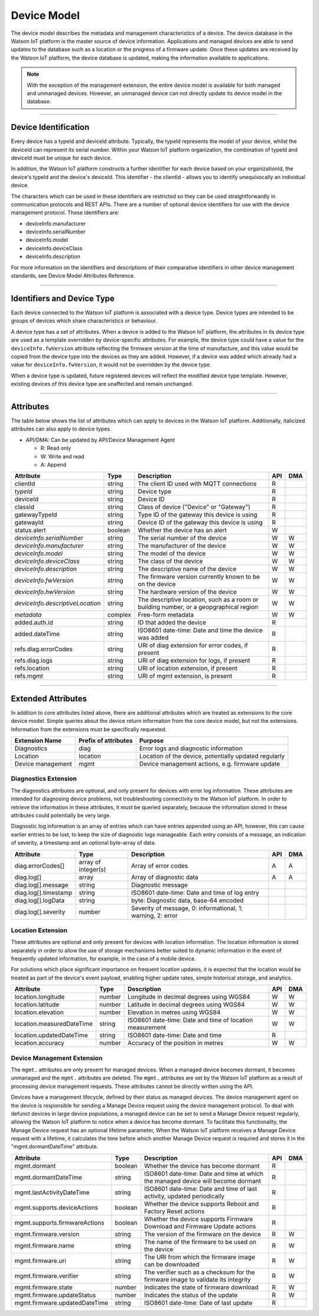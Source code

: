 ===============================================================================
Device Model
===============================================================================

The device model describes the metadata and management characteristics of a 
device. The device database in the Watson IoT platform is the master 
source of device information. Applications and managed devices are able 
to send updates to the database such as a location or the progress of a firmware 
update. Once these updates are received by the Watson IoT platform, the 
device database is updated, making the information available to applications.

.. note:: With the exception of the management extension, the entire device model 
   is available for both managed and unmanaged devices. However, an unmanaged 
   device can not directly update its device model in the database.

--------


Device Identification
-------------------------------------------------------------------------------

Every device has a typeId and deviceId attribute. Typically, the 
typeId represents the model of your device, whilst the deviceId can represent its serial number. Within
your Watson IoT platform organization, the combination of typeId and deviceId must be unique for each device.

In addition, the Watson IoT platform constructs a further identifier for each device based on your organizationId, the device's typeId and the device's deviceId. This identifier - the clientId - allows you to identify unequivocally an individual device.  

The characters which can be used in these identifiers are restricted so they can be used straightforwardly in 
communication protocols and REST APIs. There are a number of optional device 
identifiers for use with the device management protocol. These identifiers are:

- deviceInfo.manufacturer
- deviceInfo.serialNumber
- deviceInfo.model
- deviceInfo.deviceClass
- deviceInfo.description

For more information on the identifiers and descriptions of their comparative 
identifiers in other device management standards, see Device Model Attributes Reference.


--------


Identifiers and Device Type
-------------------------------------------------------------------------------

Each device connected to the Watson IoT platform is associated with a device 
type. Device types are intended to be groups of devices which share 
characteristics or behaviour. 

A device type has a set of attributes. When a device is added to the Watson IoT platform, the attributes in its device type are used as a template overridden 
by device-specific attributes. For example, the device type could have a value for 
the ``deviceInfo.fwVersion`` attribute reflecting the firmware version at the time of 
manufacture, and this value would be copied from the device type into the devices as 
they are added. However, if a device was added which already had a value for 
``deviceInfo.fwVersion``, it would not be overridden by the device type.

When a device type is updated, future registered devices will reflect the modified device
type template. However, existing devices of this device type are unaffected and remain
unchanged.


--------


Attributes
-------------------------------------------------------------------------------

The table below shows the list of attributes which can apply to devices in the Watson IoT platform. Additionally, italicized attributes can also apply to device types.

- API/DMA: Can be updated by API/Device Management Agent

  - R: Read only
  - W: Write and read
  - A: Append

+----------------------------------+------------+---------------------------------------------------+-----+-----+
| Attribute                        | Type       | Description                                       | API | DMA |
+==================================+============+===================================================+=====+=====+
| clientId                         | string     | The client ID used with MQTT connections          |  R  |     |
+----------------------------------+------------+---------------------------------------------------+-----+-----+
| *typeId*                         | string     | Device type                                       |  R  |     |
+----------------------------------+------------+---------------------------------------------------+-----+-----+
| deviceId                         | string     | Device ID                                         |  R  |     |
+----------------------------------+------------+---------------------------------------------------+-----+-----+
| classId                          | string     | Class of device ("Device" or "Gateway")           |  R  |     |
+----------------------------------+------------+---------------------------------------------------+-----+-----+
| gatewayTypeId                    | string     | Type ID of the gateway this device is using       |  R  |     |
+----------------------------------+------------+---------------------------------------------------+-----+-----+
| gatewayId                        | string     | Device ID of the gateway this device is using     |  R  |     |
+----------------------------------+------------+---------------------------------------------------+-----+-----+
| status.alert                     | boolean    | Whether the device has an alert                   |  W  |     |
+----------------------------------+------------+---------------------------------------------------+-----+-----+
| *deviceInfo.serialNumber*        | string     | The serial number of the device                   |  W  |  W  |
+----------------------------------+------------+---------------------------------------------------+-----+-----+
| *deviceInfo.manufacturer*        | string     | The manufacturer of the device                    |  W  |  W  |
+----------------------------------+------------+---------------------------------------------------+-----+-----+
| *deviceInfo.model*               | string     | The model of the device                           |  W  |  W  |
+----------------------------------+------------+---------------------------------------------------+-----+-----+
| *deviceInfo.deviceClass*         | string     | The class of the device                           |  W  |  W  |
+----------------------------------+------------+---------------------------------------------------+-----+-----+
| *deviceInfo.description*         | string     | The descriptive name of the device                |  W  |  W  |
+----------------------------------+------------+---------------------------------------------------+-----+-----+
| *deviceInfo.fwVersion*           | string     | The firmware version currently known to be on     |  W  |  W  |
|                                  |            | the device                                        |     |     |
+----------------------------------+------------+---------------------------------------------------+-----+-----+
| *deviceInfo.hwVersion*           | string     | The hardware version of the device                |  W  |  W  |
+----------------------------------+------------+---------------------------------------------------+-----+-----+
| *deviceInfo.descriptiveLocation* | string     | The descriptive location, such as a room or       |  W  |  W  |
|                                  |            | building number, or a geopgraphical region        |     |     |
+----------------------------------+------------+---------------------------------------------------+-----+-----+
| *metadata*                       | complex    | Free-form metadata                                |  W  |  W  |
+----------------------------------+------------+---------------------------------------------------+-----+-----+
| added.auth.id                    | string     | ID that added the device                          |  R  |     |
+----------------------------------+------------+---------------------------------------------------+-----+-----+
| added.dateTime                   | string     | ISO8601 date-time: Date and time the device was   |  R  |     |
|                                  |            | added                                             |     |     |
+----------------------------------+------------+---------------------------------------------------+-----+-----+
| refs.diag.errorCodes             | string     | URI of diag extension for error codes, if present |  R  |     |
+----------------------------------+------------+---------------------------------------------------+-----+-----+
| refs.diag.logs                   | string     | URI of diag extension for logs, if present        |  R  |     |
+----------------------------------+------------+---------------------------------------------------+-----+-----+
| refs.location                    | string     | URI of location extension, if present             |  R  |     |
+----------------------------------+------------+---------------------------------------------------+-----+-----+
| refs.mgmt                        | string     | URI of mgmt extension, is present                 |  R  |     |
+----------------------------------+------------+---------------------------------------------------+-----+-----+

--------

Extended Attributes
-------------------------------------------------------------------------------

In addition to core attributes listed above, there are additional attributes which 
are treated as extensions to the core device model. Simple queries about the device 
return information from the core device model, but not the extensions. Information 
from the extensions must be specifically requested.

+-------------------+----------------------+-------------------------------------------------------+
| Extension Name    | Prefix of attributes | Purpose                                               |
+===================+======================+=======================================================+
| Diagnostics       | diag                 | Error logs and diagnostic information                 |
+-------------------+----------------------+-------------------------------------------------------+
| Location          | location             | Location of the device, potentially updated regularly |
+-------------------+----------------------+-------------------------------------------------------+
| Device management | mgmt                 | Device management actions, e.g. firmware update       |
+-------------------+----------------------+-------------------------------------------------------+


Diagnostics Extension
~~~~~~~~~~~~~~~~~~~~~~

The diagnostics attributes are optional, and only present for devices with error log information. These attributes are intended for diagnosing device problems, not troubleshooting connectivity to the Watson IoT platform. In order to retrieve the information in these attributes, it must be queried separately, because the information stored in these attributes could potentially be very large. 

Diagnostic log information is an array of entries which can have entries appended using an API, however, this can cause earlier entries to be lost, to keep the size of diagnostic logs manageable. Each entry consists of a message, an indication of severity, a timestamp and an optional byte-array of data.

+----------------------+------------+-------------------------------------------------------------+-----+-----+
| Attribute            | Type       | Description                                                 | API | DMA |
+======================+============+=============================================================+=====+=====+
| diag.errorCodes[]    | array of   | Array of error codes                                        |  A  |  A  |
|                      | integer(s) |                                                             |     |     |
+----------------------+------------+-------------------------------------------------------------+-----+-----+
| diag.log[]           | array      | Array of diagnostic data                                    |  A  |  A  |
+----------------------+------------+-------------------------------------------------------------+-----+-----+
| diag.log[].message   | string     | Diagnostic message                                          |     |     |
+----------------------+------------+-------------------------------------------------------------+-----+-----+
| diag.log[].timestamp | string     | ISO8601 date-time: Date and time of log entry               |     |     |
+----------------------+------------+-------------------------------------------------------------+-----+-----+
| diag.log[].logData   | string     | byte: Diagnostic data, base-64 encoded                      |     |     |
+----------------------+------------+-------------------------------------------------------------+-----+-----+
| diag.log[].severity  | number     | Severity of message, 0: informational, 1: warning, 2: error |     |     |
+----------------------+------------+-------------------------------------------------------------+-----+-----+


Location Extension
~~~~~~~~~~~~~~~~~~~

These attributes are optional and only present for devices with location information. The location information is stored separately in order to allow the use of storage mechanisms better suited to dynamic information in the event of frequently updated information, for example, in the case of a mobile device.

For solutions which place significant importance on frequent location updates, it is expected that the location would be treated as part of the device's event payload, enabling higher update rates, simple historical storage, and analytics. 

+---------------------------+--------+---------------------------------------------------------+-----+-----+
| Attribute                 | Type   | Description                                             | API | DMA |
+===========================+========+=========================================================+=====+=====+
| location.longitude        | number | Longitude in decimal degrees using WGS84                |  W  |  W  |
+---------------------------+--------+---------------------------------------------------------+-----+-----+
| location.latitude         | number | Latitude in decimal degrees using WGS84                 |  W  |  W  |
+---------------------------+--------+---------------------------------------------------------+-----+-----+
| location.elevation        | number | Elevation in metres using WGS84                         |  W  |  W  |
+---------------------------+--------+---------------------------------------------------------+-----+-----+
| location.measuredDateTime | string |ISO8601 date-time: Date and time of location measurement |  W  |  W  |
+---------------------------+--------+---------------------------------------------------------+-----+-----+
| location.updatedDateTime  | string | ISO8601 date-time: Date and time                        |  R  |     |
+---------------------------+--------+---------------------------------------------------------+-----+-----+
| location.accuracy         | number | Accuracy of the position in metres                      |  W  |  W  |
+---------------------------+--------+---------------------------------------------------------+-----+-----+


Device Management Extension
~~~~~~~~~~~~~~~~~~~~~~~~~~~~~

The ``mgmt.`` attributes are only present for managed devices. When a managed device becomes dormant, it becomes unmanaged and the ``mgmt.`` attributes are deleted. The ``mgmt.`` attributes are set by the Watson IoT platform as a result of processing device management requests. These attributes cannot be directly written using the API.

Devices have a management lifecycle, defined by their status as managed devices. The device management agent on the device is responsible for sending a Manage Device request using the device management protocol. To deal with defunct devices in large device populations, a managed device can be set to send a Manage Device request regularly, allowing the Watson IoT platform to notice when a device has become dormant. To facilitate this functionality, the Manage Device request has an optional lifetime parameter, When the Watson IoT platform receives a Manage Device request with a lifetime, it calculates the time before which another Manage Device request is required and stores it in the  "mgmt.dormantDateTime" attribute.

+--------------------------------+---------+--------------------------------------------------------+-----+-----+
| Attribute                      | Type    | Description                                            | API | DMA |
+================================+=========+========================================================+=====+=====+
| mgmt.dormant                   | boolean | Whether the device has become dormant                  |  R  |     |
+--------------------------------+---------+--------------------------------------------------------+-----+-----+
| mgmt.dormantDateTime           | string  | ISO8601 date-time: Date and time at which the managed  |  R  |     |
|                                |         | device will become dormant                             |     |     |
+--------------------------------+---------+--------------------------------------------------------+-----+-----+
| mgmt.lastActivityDateTime      | string  | ISO8601 date-time: Date and time of last activity,     |  R  |     |
|                                |         | updated periodically                                   |     |     |
+--------------------------------+---------+--------------------------------------------------------+-----+-----+
| mgmt.supports.deviceActions    | boolean | Whether the device supports Reboot and Factory Reset   |  R  |     |
|                                |         | actions                                                |     |     |
+--------------------------------+---------+--------------------------------------------------------+-----+-----+
| mgmt.supports.firmwareActions  | boolean | Whether the device supports Firmware Download and      |  R  |     |
|                                |         | Firmware Update actions                                |     |     |
+--------------------------------+---------+--------------------------------------------------------+-----+-----+
| mgmt.firmware.version          | string  | The version of the firmware on the device              |  R  |  W  |
+--------------------------------+---------+--------------------------------------------------------+-----+-----+
| mgmt.firmware.name             | string  | The name of the firmware to be used on the device      |  R  |  W  |
+--------------------------------+---------+--------------------------------------------------------+-----+-----+
| mgmt.firmware.uri              | string  |The URI from which the firmware image can be downloaded |  R  |  W  |
+--------------------------------+---------+--------------------------------------------------------+-----+-----+
| mgmt.firmware.verifier         | string  | The verifier such as a checksum for the firmware image |  R  |  W  |
|                                |         | to validate its integrity                              |     |     |
+--------------------------------+---------+--------------------------------------------------------+-----+-----+
| mgmt.firmware.state            | number  | Indicates the state of firmware download               |  R  |  W  |
+--------------------------------+---------+--------------------------------------------------------+-----+-----+
| mgmt.firmware.updateStatus     | number  | Indicates the status of the update                     |  R  |  W  |
+--------------------------------+---------+--------------------------------------------------------+-----+-----+
| mgmt.firmware.updatedDateTime  | string  | ISO8601 date-time: Date of last update                 |  R  |     |
+--------------------------------+---------+--------------------------------------------------------+-----+-----+

